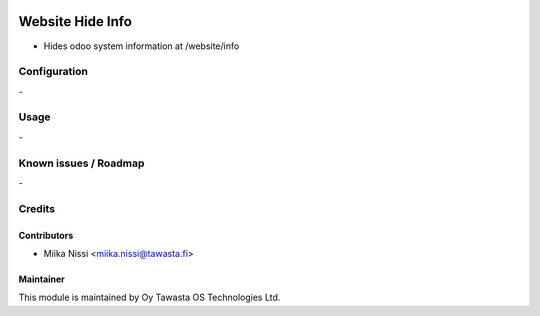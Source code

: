 .. image:: https://img.shields.io/badge/licence-AGPL--3-blue.svg
        :target: http://www.gnu.org/licenses/agpl-3.0-standalone.html
        :alt: License: AGPL-3

=================
Website Hide Info
=================
* Hides odoo system information at /website/info

Configuration
=============
\-

Usage
=====
\-

Known issues / Roadmap
======================
\-

Credits
=======

Contributors
------------

* Miika Nissi <miika.nissi@tawasta.fi>

Maintainer
----------

.. image:: http://tawasta.fi/templates/tawastrap/images/logo.png
        :alt: Oy Tawasta OS Technologies Ltd.
        :target: http://tawasta.fi/

This module is maintained by Oy Tawasta OS Technologies Ltd.
